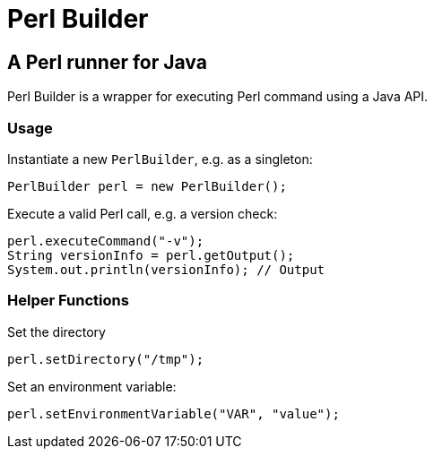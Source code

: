 = Perl Builder

== A Perl runner for Java

Perl Builder is a wrapper for executing Perl command using a Java API.

=== Usage

Instantiate a new `PerlBuilder`, e.g. as a singleton:

```
PerlBuilder perl = new PerlBuilder();
```

Execute a valid Perl call, e.g. a version check:

```
perl.executeCommand("-v");
String versionInfo = perl.getOutput();
System.out.println(versionInfo); // Output
```

=== Helper Functions

Set the directory

```
perl.setDirectory("/tmp");
```

Set an environment variable:

```
perl.setEnvironmentVariable("VAR", "value");
```
